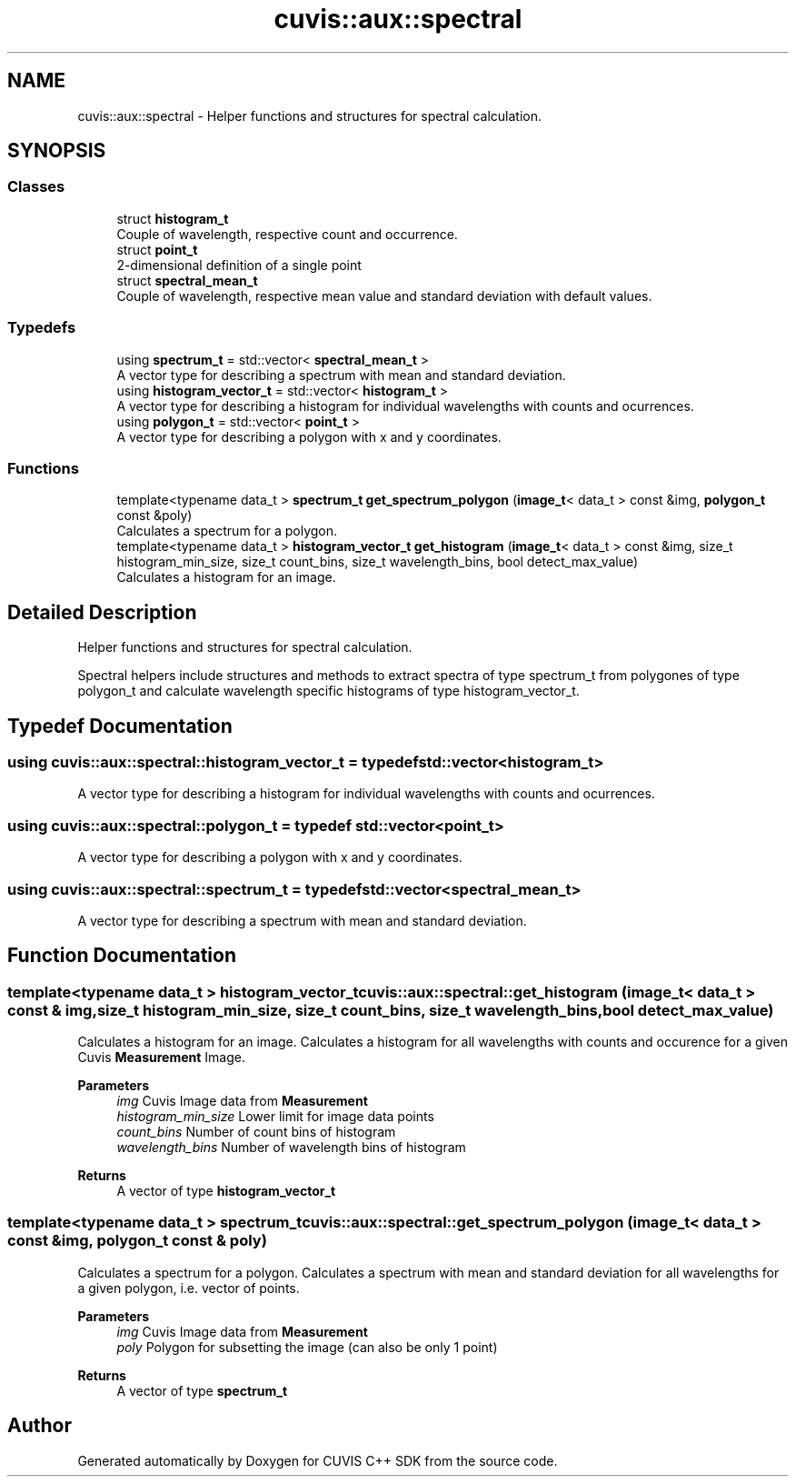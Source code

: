 .TH "cuvis::aux::spectral" 3 "Thu Jun 22 2023" "Version 3.2.0" "CUVIS C++ SDK" \" -*- nroff -*-
.ad l
.nh
.SH NAME
cuvis::aux::spectral \- Helper functions and structures for spectral calculation\&.  

.SH SYNOPSIS
.br
.PP
.SS "Classes"

.in +1c
.ti -1c
.RI "struct \fBhistogram_t\fP"
.br
.RI "Couple of wavelength, respective count and occurrence\&. "
.ti -1c
.RI "struct \fBpoint_t\fP"
.br
.RI "2-dimensional definition of a single point "
.ti -1c
.RI "struct \fBspectral_mean_t\fP"
.br
.RI "Couple of wavelength, respective mean value and standard deviation with default values\&. "
.in -1c
.SS "Typedefs"

.in +1c
.ti -1c
.RI "using \fBspectrum_t\fP = std::vector< \fBspectral_mean_t\fP >"
.br
.RI "A vector type for describing a spectrum with mean and standard deviation\&. "
.ti -1c
.RI "using \fBhistogram_vector_t\fP = std::vector< \fBhistogram_t\fP >"
.br
.RI "A vector type for describing a histogram for individual wavelengths with counts and ocurrences\&. "
.ti -1c
.RI "using \fBpolygon_t\fP = std::vector< \fBpoint_t\fP >"
.br
.RI "A vector type for describing a polygon with x and y coordinates\&. "
.in -1c
.SS "Functions"

.in +1c
.ti -1c
.RI "template<typename data_t > \fBspectrum_t\fP \fBget_spectrum_polygon\fP (\fBimage_t\fP< data_t > const &img, \fBpolygon_t\fP const &poly)"
.br
.RI "Calculates a spectrum for a polygon\&. "
.ti -1c
.RI "template<typename data_t > \fBhistogram_vector_t\fP \fBget_histogram\fP (\fBimage_t\fP< data_t > const &img, size_t histogram_min_size, size_t count_bins, size_t wavelength_bins, bool detect_max_value)"
.br
.RI "Calculates a histogram for an image\&. "
.in -1c
.SH "Detailed Description"
.PP 
Helper functions and structures for spectral calculation\&. 

Spectral helpers include structures and methods to extract spectra of type spectrum_t from polygones of type polygon_t and calculate wavelength specific histograms of type histogram_vector_t\&. 
.SH "Typedef Documentation"
.PP 
.SS "using \fBcuvis::aux::spectral::histogram_vector_t\fP = typedef std::vector<\fBhistogram_t\fP>"

.PP
A vector type for describing a histogram for individual wavelengths with counts and ocurrences\&. 
.SS "using \fBcuvis::aux::spectral::polygon_t\fP = typedef std::vector<\fBpoint_t\fP>"

.PP
A vector type for describing a polygon with x and y coordinates\&. 
.SS "using \fBcuvis::aux::spectral::spectrum_t\fP = typedef std::vector<\fBspectral_mean_t\fP>"

.PP
A vector type for describing a spectrum with mean and standard deviation\&. 
.SH "Function Documentation"
.PP 
.SS "template<typename data_t > \fBhistogram_vector_t\fP cuvis::aux::spectral::get_histogram (\fBimage_t\fP< data_t > const & img, size_t histogram_min_size, size_t count_bins, size_t wavelength_bins, bool detect_max_value)"

.PP
Calculates a histogram for an image\&. Calculates a histogram for all wavelengths with counts and occurence for a given Cuvis \fBMeasurement\fP Image\&.
.PP
\fBParameters\fP
.RS 4
\fIimg\fP Cuvis Image data from \fBMeasurement\fP 
.br
\fIhistogram_min_size\fP Lower limit for image data points 
.br
\fIcount_bins\fP Number of count bins of histogram 
.br
\fIwavelength_bins\fP Number of wavelength bins of histogram 
.RE
.PP
\fBReturns\fP
.RS 4
A vector of type \fBhistogram_vector_t\fP 
.RE
.PP

.SS "template<typename data_t > \fBspectrum_t\fP cuvis::aux::spectral::get_spectrum_polygon (\fBimage_t\fP< data_t > const & img, \fBpolygon_t\fP const & poly)"

.PP
Calculates a spectrum for a polygon\&. Calculates a spectrum with mean and standard deviation for all wavelengths for a given polygon, i\&.e\&. vector of points\&.
.PP
\fBParameters\fP
.RS 4
\fIimg\fP Cuvis Image data from \fBMeasurement\fP 
.br
\fIpoly\fP Polygon for subsetting the image (can also be only 1 point) 
.RE
.PP
\fBReturns\fP
.RS 4
A vector of type \fBspectrum_t\fP 
.RE
.PP

.SH "Author"
.PP 
Generated automatically by Doxygen for CUVIS C++ SDK from the source code\&.
